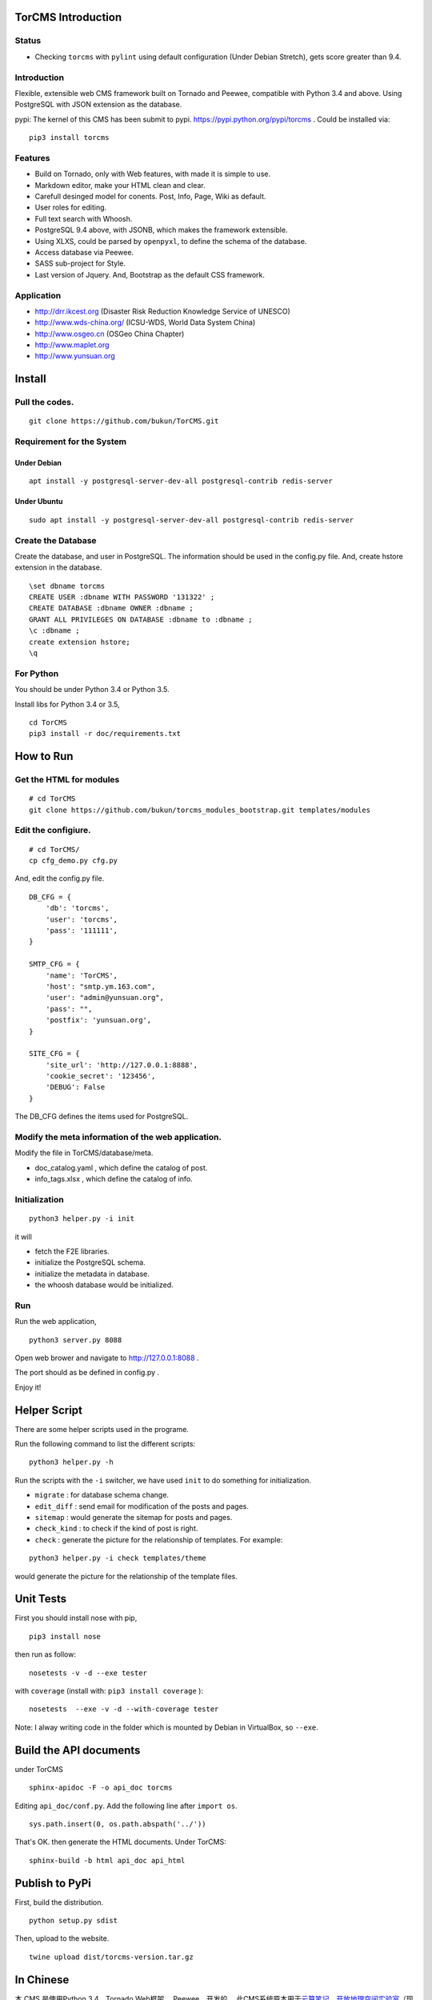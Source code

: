 TorCMS Introduction
==============================

Status
------------------------

.. image:: https://travis-ci.org/bukun/TorCMS.svg?branch=master
    :target: https://travis-ci.org/bukun/TorCMS

.. image:: https://img.shields.io/pypi/v/torcms.svg
    :target: https://pypi.python.org/pypi/torcms/

.. image:: https://img.shields.io/pypi/pyversions/torcms.svg
    :target: https://pypi.python.org/pypi/torcms/

* Checking ``torcms`` with ``pylint`` using default configuration (Under Debian Stretch), gets score greater than 9.4.

Introduction
-------------------------------------------------

Flexible, extensible web CMS framework built on Tornado and Peewee,
compatible with Python 3.4 and above. Using PostgreSQL with JSON
extension as the database.

pypi: The kernel of this CMS has been submit to pypi.
https://pypi.python.org/pypi/torcms . Could be installed via:

::

    pip3 install torcms

Features
--------------------------------------------------

- Build on Tornado, only with Web features, with made it is simple to use.
- Markdown editor, make your HTML clean and clear.
- Carefull desinged model for conents. Post, Info, Page, Wiki as default.
- User roles for editing.
- Full text search with Whoosh.
- PostgreSQL 9.4 above, with JSONB, which makes the framework extensible.
- Using XLXS, could be parsed by ``openpyxl``, to define the schema of the database.
- Access database via Peewee.
- SASS sub-project for Style.
- Last version of Jquery. And, Bootstrap as the default CSS framework.

Application
------------------

-  http://drr.ikcest.org (Disaster Risk Reduction Knowledge Service of UNESCO)
-  http://www.wds-china.org/ (ICSU-WDS, World Data System China)
-  http://www.osgeo.cn (OSGeo China Chapter)
-  http://www.maplet.org
-  http://www.yunsuan.org


Install
================

Pull the codes.
----------------------

::

    git clone https://github.com/bukun/TorCMS.git

Requirement for the System
---------------------------------------------

Under Debian
~~~~~~~~~~~~~~~~~~~~~~~~~~~~~~~~~~~

::

    apt install -y postgresql-server-dev-all postgresql-contrib redis-server
    
Under Ubuntu
~~~~~~~~~~~~~~~~~~~~~~~~~~~~~~~~~~~~
::

    sudo apt install -y postgresql-server-dev-all postgresql-contrib redis-server

Create the Database
---------------------------

Create the database, and user in PostgreSQL.
The information should be used in the config.py file.
And, create hstore extension in the database.

::

    \set dbname torcms
    CREATE USER :dbname WITH PASSWORD '131322' ; 
    CREATE DATABASE :dbname OWNER :dbname ;
    GRANT ALL PRIVILEGES ON DATABASE :dbname to :dbname ;
    \c :dbname ;
    create extension hstore;
    \q

For Python
----------

You should be under Python 3.4 or Python 3.5.

Install libs for Python 3.4 or 3.5,

::

    cd TorCMS
    pip3 install -r doc/requirements.txt

How to Run
=========================

Get the HTML for modules
----------------------------------

::

    # cd TorCMS
    git clone https://github.com/bukun/torcms_modules_bootstrap.git templates/modules

Edit the configiure.
-----------------------

::

    # cd TorCMS/
    cp cfg_demo.py cfg.py

And, edit the config.py file.

::

    DB_CFG = {
        'db': 'torcms',
        'user': 'torcms',
        'pass': '111111',
    }

    SMTP_CFG = {
        'name': 'TorCMS',
        'host': "smtp.ym.163.com",
        'user': "admin@yunsuan.org",
        'pass': "",
        'postfix': 'yunsuan.org',
    }

    SITE_CFG = {
        'site_url': 'http://127.0.0.1:8888',
        'cookie_secret': '123456',
        'DEBUG': False
    }

The DB_CFG defines the items used for PostgreSQL.

Modify the meta information of the web application.
---------------------------------------------------------

Modify the file in TorCMS/database/meta.

-  doc\_catalog.yaml , which define the catalog of post.
-  info\_tags.xlsx , which define the catalog of info.


Initialization
--------------------------------

::

    python3 helper.py -i init

it will

- fetch the F2E libraries.
- initialize the PostgreSQL schema.
- initialize the metadata in database.
- the whoosh database would be initialized.


Run
---------


Run the web application,

::

    python3 server.py 8088

Open web brower and navigate to http://127.0.0.1:8088 .

The port should as be defined in config.py .

Enjoy it!

Helper Script
=========================================
There are some helper scripts used in the programe.

Run the following command to list the different scripts:

::

    python3 helper.py -h


Run the scripts with the ``-i`` switcher, we have used ``init`` to do something for initialization.

- ``migrate`` : for database schema change.
- ``edit_diff`` : send email for modification of the posts and pages.
- ``sitemap`` : would generate the sitemap for posts and pages.
- ``check_kind`` : to check if the kind of post is right.
- ``check`` : generate the picture for the relationship of templates. For example:

::

    python3 helper.py -i check templates/theme

would generate the picture for the relationship of the template files.

Unit Tests
=========================================

First you should install nose with pip,

::

    pip3 install nose

then run as follow:

::

    nosetests -v -d --exe tester

with ``coverage`` (install with:  ``pip3 install coverage`` ):

::

    nosetests  --exe -v -d --with-coverage tester

Note: I alway writing code in the folder which is mounted by Debian in VirtualBox, so ``--exe``.

Build the API documents
========================================

under TorCMS

::

    sphinx-apidoc -F -o api_doc torcms

Editing  ``api_doc/conf.py``. Add the following line after ``import os``.

::

    sys.path.insert(0, os.path.abspath('../'))

That's OK. then generate the HTML documents. Under TorCMS:

::

    sphinx-build -b html api_doc api_html

Publish to PyPi
===============================================

First, build the distribution.

::

    python setup.py sdist

Then, upload to the website.

::

    twine upload dist/torcms-version.tar.gz

In Chinese
=========================

本 CMS 是使用Python 3.4，Tornado Web框架， Peewee，开发的。
此CMS系统原本用于\ `云算笔记 <http://www.yunsuan.org>`__\ 、\ `开放地理空间实验室 <http://lab.osgeo.cn>`__\ （现合并到\ `OSGeo中国中心 <http://www.osgeo.cn>`__\ ）等网站，
后来慢慢将 CMS 从中抽取出来。

在网站设计方面，提出了文档（Post）、信息（Infor）两种对等的模型进行信息的组织。
这两种模型结构相似，分别用与网站的内容管理，以及应用管理。
其中应用管理，使用了PostgreSQL的JSON扩展，可以设计为App、分类信息、商城应用等。
这些可以在下面的应用中看一下。

网站的文档，除了Post之外，还有Page、Wiki，针对不同的目的作为文档使用。


应用
------------------------

-  http://www.osgeo.cn (OSGeo)
-  http://www.maplet.org (地图云集网站)
-  http://www.yunsuan.org (云算笔记网站)
-  http://www.wds-china.org (世界数据系统中国)
-  http://drr.ikcest.org (联合国教科文组织国际工程科技知识中心防灾减灾知识服务平台)




